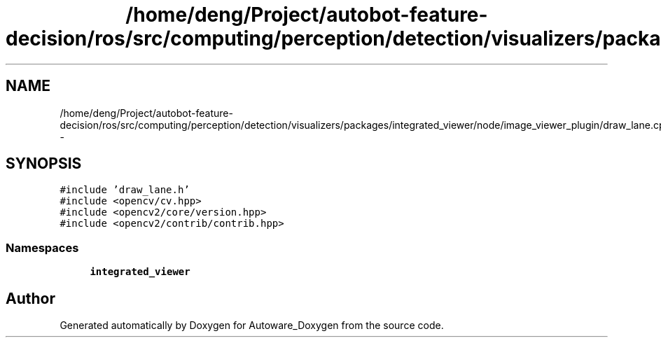 .TH "/home/deng/Project/autobot-feature-decision/ros/src/computing/perception/detection/visualizers/packages/integrated_viewer/node/image_viewer_plugin/draw_lane.cpp" 3 "Fri May 22 2020" "Autoware_Doxygen" \" -*- nroff -*-
.ad l
.nh
.SH NAME
/home/deng/Project/autobot-feature-decision/ros/src/computing/perception/detection/visualizers/packages/integrated_viewer/node/image_viewer_plugin/draw_lane.cpp \- 
.SH SYNOPSIS
.br
.PP
\fC#include 'draw_lane\&.h'\fP
.br
\fC#include <opencv/cv\&.hpp>\fP
.br
\fC#include <opencv2/core/version\&.hpp>\fP
.br
\fC#include <opencv2/contrib/contrib\&.hpp>\fP
.br

.SS "Namespaces"

.in +1c
.ti -1c
.RI " \fBintegrated_viewer\fP"
.br
.in -1c
.SH "Author"
.PP 
Generated automatically by Doxygen for Autoware_Doxygen from the source code\&.
